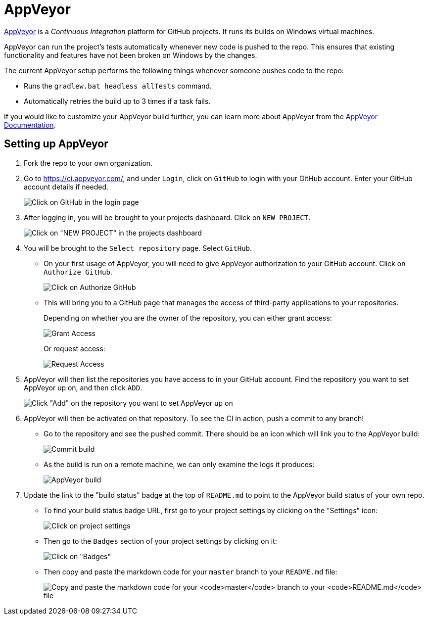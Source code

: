 = AppVeyor

https://www.appveyor.com/[AppVeyor] is a _Continuous Integration_ platform for GitHub projects.
It runs its builds on Windows virtual machines.

AppVeyor can run the project's tests automatically whenever new code is pushed to the repo.
This ensures that existing functionality and features have not been broken on Windows by the changes.

The current AppVeyor setup performs the following things whenever someone pushes code to the repo:

* Runs the `gradlew.bat headless allTests` command.
* Automatically retries the build up to 3 times if a task fails.

If you would like to customize your AppVeyor build further, you can learn more about AppVeyor from the https://www.appveyor.com/docs/[AppVeyor Documentation].

== Setting up AppVeyor

. Fork the repo to your own organization.
. Go to https://ci.appveyor.com/, and under `Login`, click on `GitHub` to login with your GitHub account.
  Enter your GitHub account details if needed.
+
image:images/appveyor/login.png[Click on GitHub in the login page]
.  After logging in, you will be brought to your projects dashboard. Click on `NEW PROJECT`.
+
image:images/appveyor/add-project-1.png[Click on "NEW PROJECT" in the projects dashboard]
.  You will be brought to the `Select repository` page. Select `GitHub`.
* On your first usage of AppVeyor, you will need to give AppVeyor authorization to your GitHub account.
Click on `Authorize GitHub`.
+
image:images/appveyor/add-project-2.png[Click on Authorize GitHub]
* This will bring you to a GitHub page that manages the access of third-party applications to your repositories.
+
Depending on whether you are the owner of the repository, you can either grant access:
+
image:images/grant_access.png[Grant Access]
+
Or request access:
+
image:images/request_access.png[Request Access]
. AppVeyor will then list the repositories you have access to in your GitHub account.
  Find the repository you want to set AppVeyor up on, and then click `ADD`.
+
image:images/appveyor/add-project-3.png[Click "Add" on the repository you want to set AppVeyor up on]
. AppVeyor will then be activated on that repository. To see the CI in action, push a commit to any branch!
* Go to the repository and see the pushed commit.
  There should be an icon which will link you to the AppVeyor build:
+
image:images/appveyor/ci-pending.png[Commit build]
* As the build is run on a remote machine, we can only examine the logs it produces:
+
image:images/appveyor/ci-log.png[AppVeyor build]
. Update the link to the "build status" badge at the top of `README.md` to point to the AppVeyor build status of your own repo.
* To find your build status badge URL, first go to your project settings by clicking on the "Settings" icon:
+
image:images/appveyor/project-settings-1.png[Click on project settings]
* Then go to the `Badges` section of your project settings by clicking on it:
+
image:images/appveyor/project-settings-2.png[Click on "Badges"]
* Then copy and paste the markdown code for your `master` branch to your `README.md` file:
+
image:images/appveyor/project-settings-3.png[Copy and paste the markdown code for your `master` branch to your `README.md` file]
